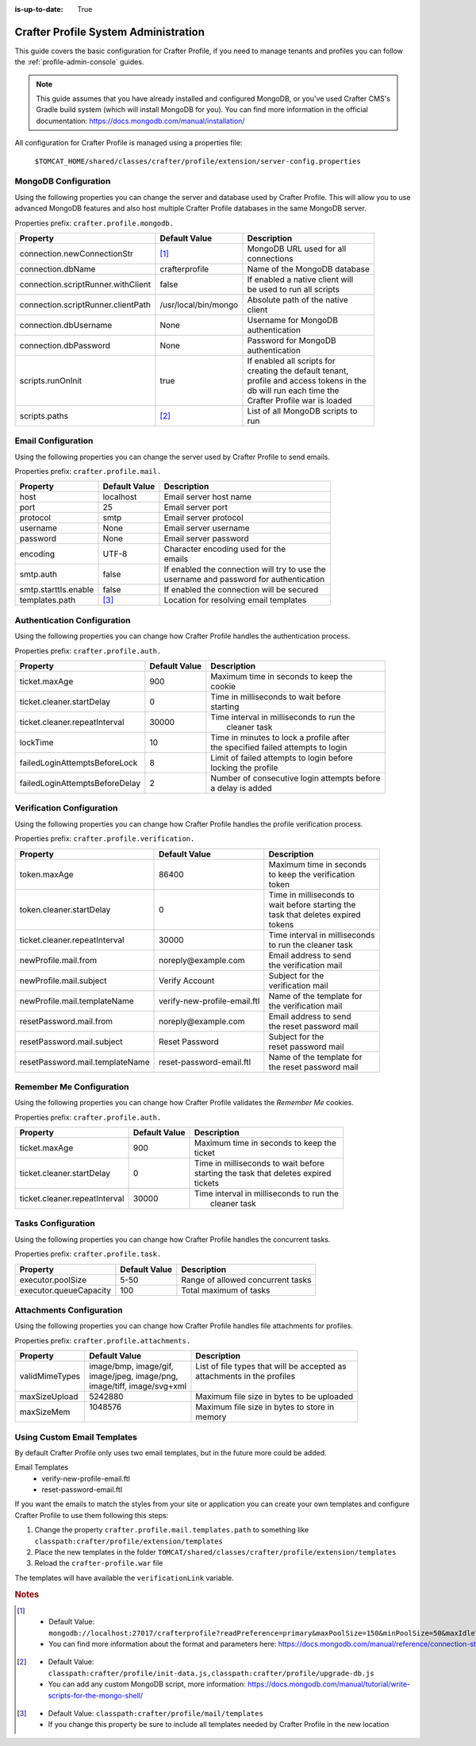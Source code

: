 :is-up-to-date: True

.. _crafter-profile-admin:

=====================================
Crafter Profile System Administration
=====================================

This guide covers the basic configuration for Crafter Profile, if you need to manage tenants and
profiles you can follow the :ref:`profile-admin-console` guides.

.. NOTE::
  This guide assumes that you have already installed and configured MongoDB, or you've used
  Crafter CMS's Gradle build system (which will install MongoDB for you). You can find more
  information in the official documentation: https://docs.mongodb.com/manual/installation/


All configuration for Crafter Profile is managed using a properties file:

  ``$TOMCAT_HOME/shared/classes/crafter/profile/extension/server-config.properties``

---------------------
MongoDB Configuration
---------------------

Using the following properties you can change the server and database used by Crafter Profile.
This will allow you to use advanced MongoDB features and also host multiple Crafter Profile
databases in the same MongoDB server.

Properties prefix: ``crafter.profile.mongodb.``

+------------------------------------+----------------------+------------------------------------+
| Property                           | Default Value        | Description                        |
+====================================+======================+====================================+
| connection.newConnectionStr        | [#]_                 || MongoDB URL used for all          |
|                                    |                      || connections                       |
+------------------------------------+----------------------+------------------------------------+
| connection.dbName                  | crafterprofile       || Name of the MongoDB database      |
+------------------------------------+----------------------+------------------------------------+
| connection.scriptRunner.withClient | false                || If enabled a native client will   |
|                                    |                      || be used to run all scripts        |
+------------------------------------+----------------------+------------------------------------+
| connection.scriptRunner.clientPath | /usr/local/bin/mongo || Absolute path of the native       |
|                                    |                      || client                            |
+------------------------------------+----------------------+------------------------------------+
| connection.dbUsername              | None                 || Username for MongoDB              |
|                                    |                      || authentication                    |
+------------------------------------+----------------------+------------------------------------+
| connection.dbPassword              | None                 || Password for MongoDB              |
|                                    |                      || authentication                    |
+------------------------------------+----------------------+------------------------------------+
| scripts.runOnInit                  | true                 || If enabled all scripts for        |
|                                    |                      || creating the default tenant,      |
|                                    |                      || profile and access tokens in the  |
|                                    |                      || db will run each time the         |
|                                    |                      || Crafter Profile war is loaded     |
+------------------------------------+----------------------+------------------------------------+
| scripts.paths                      | [#]_                 || List of all MongoDB scripts to    |
|                                    |                      || run                               |
+------------------------------------+----------------------+------------------------------------+

-------------------
Email Configuration
-------------------

Using the following properties you can change the server used by Crafter Profile to send emails.

Properties prefix: ``crafter.profile.mail.``

+----------------------+---------------+--------------------------------------------------+
| Property             | Default Value | Description                                      |
+======================+===============+==================================================+
| host                 | localhost     || Email server host name                          |
+----------------------+---------------+--------------------------------------------------+
| port                 | 25            || Email server port                               |
+----------------------+---------------+--------------------------------------------------+
| protocol             | smtp          || Email server protocol                           |
+----------------------+---------------+--------------------------------------------------+
| username             | None          || Email server username                           |
+----------------------+---------------+--------------------------------------------------+
| password             | None          || Email server password                           |
+----------------------+---------------+--------------------------------------------------+
| encoding             | UTF-8         || Character encoding used for the                 |
|                      |               || emails                                          |
+----------------------+---------------+--------------------------------------------------+
| smtp.auth            | false         || If enabled the connection will try to use the   |
|                      |               || username and password for authentication        |
+----------------------+---------------+--------------------------------------------------+
| smtp.starttls.enable | false         || If enabled the connection will be secured       |
+----------------------+---------------+--------------------------------------------------+
| templates.path       | [#]_          || Location for resolving email templates          |
+----------------------+---------------+--------------------------------------------------+

----------------------------
Authentication Configuration
----------------------------

Using the following properties you can change how Crafter Profile handles the authentication
process.

Properties prefix: ``crafter.profile.auth.``

+--------------------------------+---------------+-----------------------------------------------+
| Property                       | Default Value | Description                                   |
+================================+===============+===============================================+
| ticket.maxAge                  | 900           || Maximum time in seconds to keep the          |
|                                |               || cookie                                       |
+--------------------------------+---------------+-----------------------------------------------+
| ticket.cleaner.startDelay      | 0             || Time in milliseconds to wait before          |
|                                |               || starting                                     |
+--------------------------------+---------------+-----------------------------------------------+
| ticket.cleaner.repeatInterval  | 30000         || Time interval in milliseconds to run the     |
|                                |               ||  cleaner task                                |
+--------------------------------+---------------+-----------------------------------------------+
| lockTime                       | 10            || Time in minutes to lock a profile after      |
|                                |               || the specified failed attempts to login       |
+--------------------------------+---------------+-----------------------------------------------+
| failedLoginAttemptsBeforeLock  | 8             || Limit of failed attempts to login before     |
|                                |               || locking the profile                          |
+--------------------------------+---------------+-----------------------------------------------+
| failedLoginAttemptsBeforeDelay | 2             || Number of consecutive login attempts before  |
|                                |               || a delay is added                             |
+--------------------------------+---------------+-----------------------------------------------+

--------------------------
Verification Configuration
--------------------------

Using the following properties you can change how Crafter Profile handles the profile verification
process.

Properties prefix: ``crafter.profile.verification.``

+---------------------------------+------------------------------+-------------------------------+
| Property                        | Default Value                | Description                   |
+=================================+==============================+===============================+
| token.maxAge                    | 86400                        || Maximum time in seconds      |
|                                 |                              || to keep the verification     |
|                                 |                              || token                        |
+---------------------------------+------------------------------+-------------------------------+
| token.cleaner.startDelay        | 0                            || Time in milliseconds to      |
|                                 |                              || wait before starting the     |
|                                 |                              || task that deletes expired    |
|                                 |                              || tokens                       |
+---------------------------------+------------------------------+-------------------------------+
| ticket.cleaner.repeatInterval   | 30000                        || Time interval in milliseconds|
|                                 |                              || to run the cleaner task      |
+---------------------------------+------------------------------+-------------------------------+
| newProfile.mail.from            | noreply\@example.com         || Email address to send        |
|                                 |                              || the verification mail        |
+---------------------------------+------------------------------+-------------------------------+
| newProfile.mail.subject         | Verify Account               || Subject for the              |
|                                 |                              || verification mail            |
+---------------------------------+------------------------------+-------------------------------+
| newProfile.mail.templateName    | verify-new-profile-email.ftl || Name of the template for     |
|                                 |                              || the verification mail        |
+---------------------------------+------------------------------+-------------------------------+
| resetPassword.mail.from         | noreply\@example.com         || Email address to send        |
|                                 |                              || the reset password mail      |
+---------------------------------+------------------------------+-------------------------------+
| resetPassword.mail.subject      | Reset Password               || Subject for the              |
|                                 |                              || reset password mail          |
+---------------------------------+------------------------------+-------------------------------+
| resetPassword.mail.templateName | reset-password-email.ftl     || Name of the template for     |
|                                 |                              || the reset password mail      |
+---------------------------------+------------------------------+-------------------------------+

-------------------------
Remember Me Configuration
-------------------------

Using the following properties you can change how Crafter Profile validates the `Remember Me`
cookies.

Properties prefix: ``crafter.profile.auth.``

+-------------------------------+---------------+------------------------------------------------+
| Property                      | Default Value | Description                                    |
+===============================+===============+================================================+
| ticket.maxAge                 | 900           || Maximum time in seconds to keep the           |
|                               |               || ticket                                        |
+-------------------------------+---------------+------------------------------------------------+
| ticket.cleaner.startDelay     | 0             || Time in milliseconds to wait before           |
|                               |               || starting the task that deletes expired        |
|                               |               || tickets                                       |
+-------------------------------+---------------+------------------------------------------------+
| ticket.cleaner.repeatInterval | 30000         || Time interval in milliseconds to run the      |
|                               |               ||  cleaner task                                 |
+-------------------------------+---------------+------------------------------------------------+

-------------------
Tasks Configuration
-------------------

Using the following properties you can change how Crafter Profile handles the concurrent tasks.

Properties prefix: ``crafter.profile.task.``

+------------------------+---------------+------------------------------------------------+
| Property               | Default Value | Description                                    |
+========================+===============+================================================+
| executor.poolSize      | 5-50          || Range of allowed concurrent tasks             |
+------------------------+---------------+------------------------------------------------+
| executor.queueCapacity | 100           || Total maximum of tasks                        |
+------------------------+---------------+------------------------------------------------+

-------------------------
Attachments Configuration
-------------------------

Using the following properties you can change how Crafter Profile handles file attachments for
profiles.

Properties prefix: ``crafter.profile.attachments.``

+----------------+----------------------------+------------------------------------------------+
| Property       | Default Value              | Description                                    |
+================+============================+================================================+
| validMimeTypes || image/bmp, image/gif,     || List of file types that will be accepted as   |
|                || image/jpeg, image/png,    || attachments in the profiles                   |
|                || image/tiff, image/svg+xml ||                                               |
+----------------+----------------------------+------------------------------------------------+
| maxSizeUpload  || 5242880                   || Maximum file size in bytes to be uploaded     |
+----------------+----------------------------+------------------------------------------------+
| maxSizeMem     || 1048576                   || Maximum file size in bytes to store in        |
|                ||                           || memory                                        |
+----------------+----------------------------+------------------------------------------------+

----------------------------
Using Custom Email Templates
----------------------------

By default Crafter Profile only uses two email templates, but in the future more could be added.

Email Templates
 - verify-new-profile-email.ftl
 - reset-password-email.ftl

If you want the emails to match the styles from your site or application you can create your own
templates and configure Crafter Profile to use them following this steps:

1. Change the property ``crafter.profile.mail.templates.path`` to something like ``classpath:crafter/profile/extension/templates``
2. Place the new templates in the folder ``TOMCAT/shared/classes/crafter/profile/extension/templates``
3. Reload the ``crafter-profile.war`` file

The templates will have available the ``verificationLink`` variable.

.. code-block:: guess
  :caption: Example Email Template

  Click on the link below to verify your Crafter Profile account.
  <br/><br/>
  <a id="verificationLink" href="${verificationLink}">${verificationLink}</a>
  <br/><br/>
  If it does not work copy and paste the URL to your browser.
  <br/><br/>
  Best regards,
  <br/>
  Crafter Team


.. rubric:: Notes

.. [#] - Default Value: ``mongodb://localhost:27017/crafterprofile?readPreference=primary&maxPoolSize=150&minPoolSize=50&maxIdleTimeMS=1000&waitQueueMultiple=200&waitQueueTimeoutMS=1000&w=1&journal=true``
       - You can find more information about the format and parameters here: https://docs.mongodb.com/manual/reference/connection-string/

.. [#] - Default Value: ``classpath:crafter/profile/init-data.js,classpath:crafter/profile/upgrade-db.js``
       - You can add any custom MongoDB script, more information: https://docs.mongodb.com/manual/tutorial/write-scripts-for-the-mongo-shell/

.. [#] - Default Value: ``classpath:crafter/profile/mail/templates``
       - If you change this property be sure to include all templates needed by Crafter Profile in the new location
